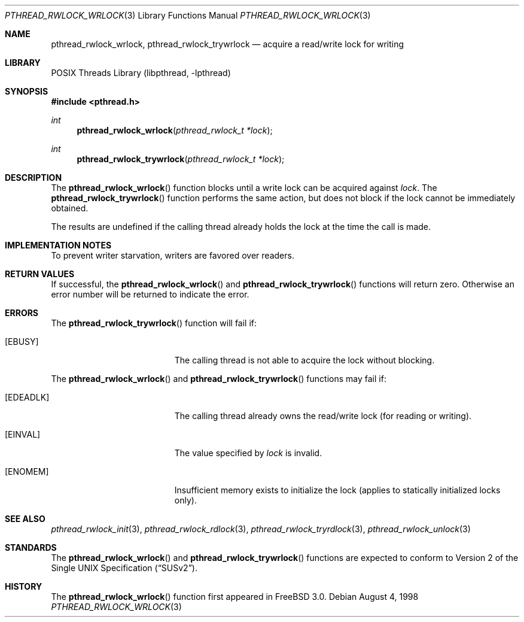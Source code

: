 .\" Copyright (c) 1998 Alex Nash
.\" All rights reserved.
.\"
.\" Redistribution and use in source and binary forms, with or without
.\" modification, are permitted provided that the following conditions
.\" are met:
.\" 1. Redistributions of source code must retain the above copyright
.\"    notice, this list of conditions and the following disclaimer.
.\" 2. Redistributions in binary form must reproduce the above copyright
.\"    notice, this list of conditions and the following disclaimer in the
.\"    documentation and/or other materials provided with the distribution.
.\"
.\" THIS SOFTWARE IS PROVIDED BY THE AUTHOR AND CONTRIBUTORS ``AS IS'' AND
.\" ANY EXPRESS OR IMPLIED WARRANTIES, INCLUDING, BUT NOT LIMITED TO, THE
.\" IMPLIED WARRANTIES OF MERCHANTABILITY AND FITNESS FOR A PARTICULAR PURPOSE
.\" ARE DISCLAIMED.  IN NO EVENT SHALL THE AUTHOR OR CONTRIBUTORS BE LIABLE
.\" FOR ANY DIRECT, INDIRECT, INCIDENTAL, SPECIAL, EXEMPLARY, OR CONSEQUENTIAL
.\" DAMAGES (INCLUDING, BUT NOT LIMITED TO, PROCUREMENT OF SUBSTITUTE GOODS
.\" OR SERVICES; LOSS OF USE, DATA, OR PROFITS; OR BUSINESS INTERRUPTION)
.\" HOWEVER CAUSED AND ON ANY THEORY OF LIABILITY, WHETHER IN CONTRACT, STRICT
.\" LIABILITY, OR TORT (INCLUDING NEGLIGENCE OR OTHERWISE) ARISING IN ANY WAY
.\" OUT OF THE USE OF THIS SOFTWARE, EVEN IF ADVISED OF THE POSSIBILITY OF
.\" SUCH DAMAGE.
.\"
.\" $FreeBSD: stable/10/share/man/man3/pthread_rwlock_wrlock.3 172880 2007-10-22 10:08:01Z ru $
.\"
.Dd August 4, 1998
.Dt PTHREAD_RWLOCK_WRLOCK 3
.Os
.Sh NAME
.Nm pthread_rwlock_wrlock ,
.Nm pthread_rwlock_trywrlock
.Nd acquire a read/write lock for writing
.Sh LIBRARY
.Lb libpthread
.Sh SYNOPSIS
.In pthread.h
.Ft int
.Fn pthread_rwlock_wrlock "pthread_rwlock_t *lock"
.Ft int
.Fn pthread_rwlock_trywrlock "pthread_rwlock_t *lock"
.Sh DESCRIPTION
The
.Fn pthread_rwlock_wrlock
function blocks until a write lock can be acquired against
.Fa lock .
The
.Fn pthread_rwlock_trywrlock
function performs the same action, but does not block if the lock
cannot be immediately obtained.
.Pp
The results are undefined if the calling thread already holds the
lock at the time the call is made.
.Sh IMPLEMENTATION NOTES
To prevent writer starvation, writers are favored over readers.
.Sh RETURN VALUES
If successful, the
.Fn pthread_rwlock_wrlock
and
.Fn pthread_rwlock_trywrlock
functions will return zero.
Otherwise an error number will be returned
to indicate the error.
.Sh ERRORS
The
.Fn pthread_rwlock_trywrlock
function will fail if:
.Bl -tag -width Er
.It Bq Er EBUSY
The calling thread is not able to acquire the lock without blocking.
.El
.Pp
The
.Fn pthread_rwlock_wrlock
and
.Fn pthread_rwlock_trywrlock
functions may fail if:
.Bl -tag -width Er
.It Bq Er EDEADLK
The calling thread already owns the read/write lock (for reading
or writing).
.It Bq Er EINVAL
The value specified by
.Fa lock
is invalid.
.It Bq Er ENOMEM
Insufficient memory exists to initialize the lock (applies to
statically initialized locks only).
.El
.Sh SEE ALSO
.Xr pthread_rwlock_init 3 ,
.Xr pthread_rwlock_rdlock 3 ,
.Xr pthread_rwlock_tryrdlock 3 ,
.Xr pthread_rwlock_unlock 3
.Sh STANDARDS
The
.Fn pthread_rwlock_wrlock
and
.Fn pthread_rwlock_trywrlock
functions are expected to conform to
.St -susv2 .
.Sh HISTORY
The
.Fn pthread_rwlock_wrlock
function first appeared in
.Fx 3.0 .
